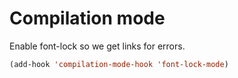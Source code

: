 * Compilation mode

  Enable font-lock so we get links for errors.

  #+begin_src emacs-lisp
    (add-hook 'compilation-mode-hook 'font-lock-mode)
  #+end_src
